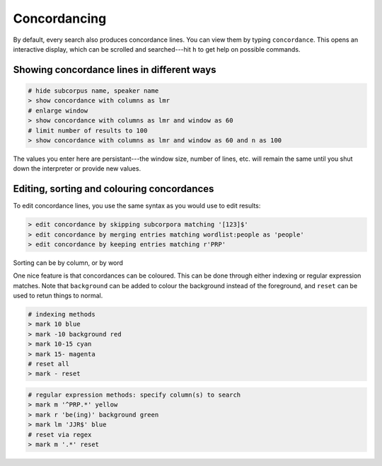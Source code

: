 Concordancing
===============

By default, every search also produces concordance lines. You can view them by typing ``concordance``. This opens an interactive display, which can be scrolled and searched---hit ``h`` to get help on possible commands.

Showing concordance lines in different ways
---------------------------------------------

.. code-block:: bash

   # hide subcorpus name, speaker name
   > show concordance with columns as lmr
   # enlarge window
   > show concordance with columns as lmr and window as 60
   # limit number of results to 100
   > show concordance with columns as lmr and window as 60 and n as 100

The values you enter here are persistant---the window size, number of lines, etc. will remain the same until you shut down the interpreter or provide new values.

Editing, sorting and colouring concordances
----------------------------------

To edit concordance lines, you use the same syntax as you would use to edit results:

.. code-block:: bash

   > edit concordance by skipping subcorpora matching '[123]$'
   > edit concordance by merging entries matching wordlist:people as 'people' 
   > edit concordance by keeping entries matching r'PRP'

Sorting can be by column, or by word 


One nice feature is that concordances can be coloured. This can be done through either indexing or regular expression matches. Note that ``background`` can be added to colour the background instead of the foreground, and ``reset`` can be used to retun things to normal.

.. code-block:: bash

   # indexing methods
   > mark 10 blue
   > mark -10 background red
   > mark 10-15 cyan
   > mark 15- magenta
   # reset all
   > mark - reset

.. code-block:: bash

   # regular expression methods: specify column(s) to search
   > mark m '^PRP.*' yellow
   > mark r 'be(ing)' background green
   > mark lm 'JJR$' blue
   # reset via regex
   > mark m '.*' reset

